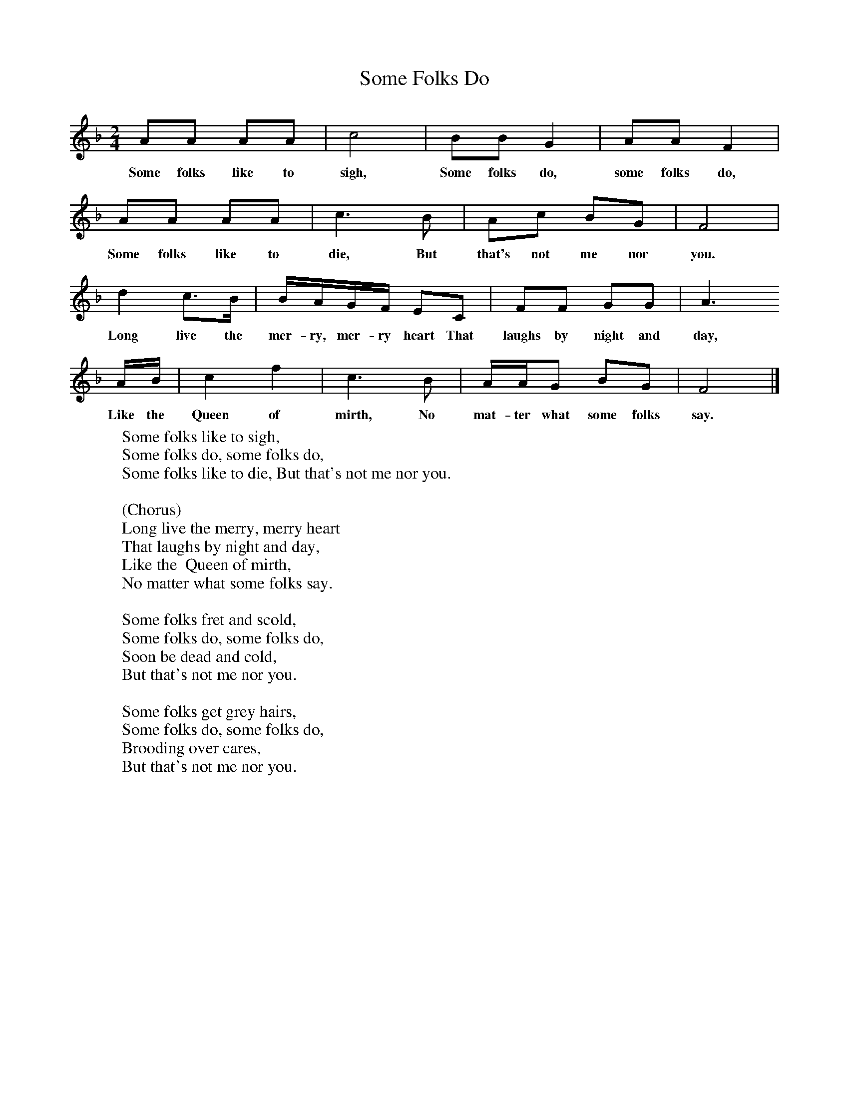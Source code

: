 X:1
T:Some Folks Do
B:Singing Together, Autumn 1974, BBC Publications
F:http://www.folkinfo.org/songs
M:2/4     %Meter
L:1/16     %
K:F
A2A2 A2A2 |c8 |B2B2 G4 |A2A2 F4 |
w:Some folks like to sigh, Some folks do, some folks do,
A2A2 A2A2 |c6 B2 |A2c2 B2G2 |F8 |
w:Some folks like to die, But that's not me nor you.
d4 c3B |BAGF E2C2 |F2F2 G2G2 |A6
w:Long live the mer-ry, mer-ry heart That laughs by night and day,
AB |c4 f4 |c6 B2 |AAG2 B2G2 |F8 |]
w:Like the  Queen of mirth, No mat-ter what some folks say.
W:Some folks like to sigh,
W:Some folks do, some folks do,
W:Some folks like to die, But that's not me nor you.
W:
W:(Chorus)
W:Long live the merry, merry heart
W:That laughs by night and day,
W:Like the  Queen of mirth,
W:No matter what some folks say.
W:
W:Some folks fret and scold,
W:Some folks do, some folks do,
W:Soon be dead and cold,
W:But that's not me nor you.
W:
W:Some folks get grey hairs,
W:Some folks do, some folks do,
W:Brooding over cares,
W:But that's not me nor you.
W:
W:
W:
